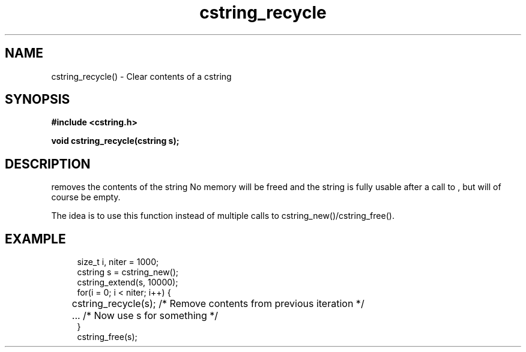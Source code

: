 .TH cstring_recycle 3 2016-01-30 "" "The Meta C Library"
.SH NAME
cstring_recycle() \- Clear contents of a cstring
.SH SYNOPSIS
.B #include <cstring.h>
.sp
.BI "void cstring_recycle(cstring s);

.SH DESCRIPTION
.Nm
removes the contents of the string
.Fa s. 
No memory will be freed and the string is fully usable after a call to
.Nm
, but will of course be empty.
.PP
The idea is to use this function instead of multiple calls to 
cstring_new()/cstring_free().
.SH EXAMPLE
.in +4n
.nf
size_t i, niter = 1000;
cstring s = cstring_new();
cstring_extend(s, 10000);
for(i = 0; i < niter; i++) {
	cstring_recycle(s); /* Remove contents from previous iteration */
	... /* Now use s for something */
}
cstring_free(s);
.nf
.in
